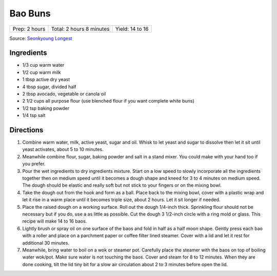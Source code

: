 Bao Buns
========

+---------------+--------------------------+-----------------+
| Prep: 2 hours | Total: 2 hours 8 minutes | Yield: 14 to 16 |
+---------------+--------------------------+-----------------+

Source: `Seonkyoung Longest <https://seonkyounglongest.com/bao-buns/>`__


Ingredients
-----------

- 1/3 cup warm water
- 1/2 cup warm milk
- 1 tbsp active dry yeast
- 4 tbsp sugar, divided half
- 2 tbsp avocado, vegetable or canola oil
- 2 1/2 cups all purpose flour (use blenched flour if you want complete white buns)
- 1/2 tsp baking powder
- 1/4 tsp salt

Directions
----------

1. Combine warm water, milk, active yeast, sugar and oil. Whisk to let
   yeast and sugar to dissolve then let it sit until yeast activates, about
   5 to 10 minutes.
2. Meanwhile combine flour, sugar, baking powder and salt in a stand mixer.
   You could make with your hand too if you prefer.
3. Pour the wet ingredients to dry ingredients mixture. Start on a low
   speed to slowly incorporate all the ingredients together then on medium
   speed until it becomes a dough shape and kneed for 3 to 4 minutes on
   medium speed. The dough should be elastic and really soft but not stick
   to your fingers or on the mixing bowl.
4. Take the dough out from the hook and form as a ball. Place back to the
   mixing bowl, cover with a plastic wrap and let it rise in a warm place
   until it becomes triple size, about 2 hours. Let it sit longer if
   needed.
5. Place the raised dough on a working surface. Roll out the dough 1/4-inch
   thick. Sprinkling flour should not be necessary but if you do, use a as
   little as possible. Cut the dough 3 1/2-inch circle with a ring mold or
   glass. This recipe will make 14 to 16 baos.
6. Lightly brush or spray oil on one surface of the baos and fold in half
   as a half moon shape. Gently press each bao with a roller and place on a
   parchment paper or coffee filter lined steamer. Cover with a lid and let
   it rest for additional 30 minutes.
7. Meanwhile, bring water to boil on a wok or steamer pot. Carefully place
   the steamer with the baos on top of boiling water wok/pot. Make sure
   water is not touching the baos. Cover and steam for 8 to 12 minutes.
   When they are done cooking, tilt the lid tiny bit for a slow air
   circulation about 2 to 3 minutes before open the lid.
